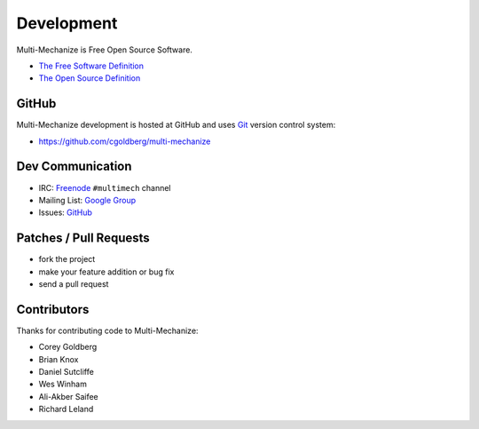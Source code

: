 Development
===========

Multi-Mechanize is Free Open Source Software.

* `The Free Software Definition <http://www.gnu.org/philosophy/free-sw.html>`_
* `The Open Source Definition <http://www.opensource.org/docs/osd>`_

**********
    GitHub
**********

Multi-Mechanize development is hosted at GitHub and uses 
`Git <http://git-scm.com/>`_ version control system:

* https://github.com/cgoldberg/multi-mechanize

*********************
    Dev Communication
*********************

* IRC: `Freenode <http://freenode.net/>`_ ``#multimech`` channel
* Mailing List: `Google Group <http://groups.google.com/group/multi-mechanize>`_
* Issues: `GitHub <https://github.com/cgoldberg/multi-mechanize/issues>`_

***************************
    Patches / Pull Requests
***************************

* fork the project
* make your feature addition or bug fix
* send a pull request

****************
    Contributors
****************

Thanks for contributing code to Multi-Mechanize:

* Corey Goldberg
* Brian Knox
* Daniel Sutcliffe
* Wes Winham
* Ali-Akber Saifee
* Richard Leland
